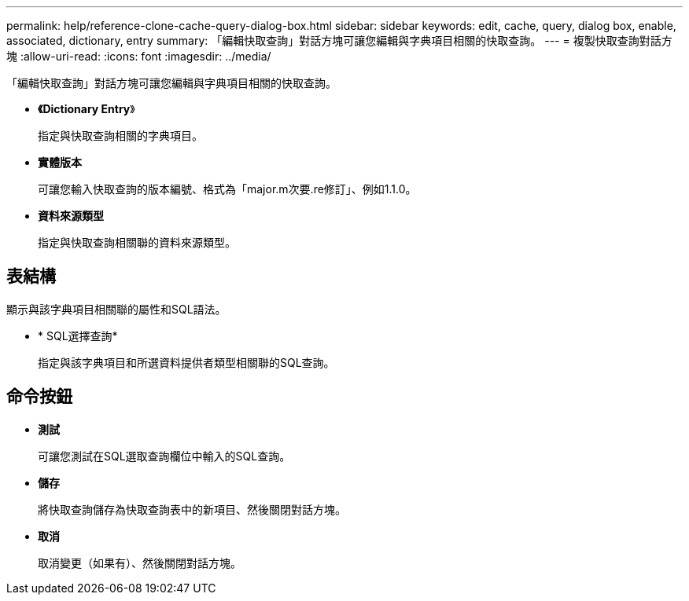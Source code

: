 ---
permalink: help/reference-clone-cache-query-dialog-box.html 
sidebar: sidebar 
keywords: edit, cache, query, dialog box, enable, associated, dictionary, entry 
summary: 「編輯快取查詢」對話方塊可讓您編輯與字典項目相關的快取查詢。 
---
= 複製快取查詢對話方塊
:allow-uri-read: 
:icons: font
:imagesdir: ../media/


[role="lead"]
「編輯快取查詢」對話方塊可讓您編輯與字典項目相關的快取查詢。

* *《Dictionary Entry*》
+
指定與快取查詢相關的字典項目。

* *實體版本*
+
可讓您輸入快取查詢的版本編號、格式為「major.m次要.re修訂」、例如1.1.0。

* *資料來源類型*
+
指定與快取查詢相關聯的資料來源類型。





== 表結構

顯示與該字典項目相關聯的屬性和SQL語法。

* * SQL選擇查詢*
+
指定與該字典項目和所選資料提供者類型相關聯的SQL查詢。





== 命令按鈕

* *測試*
+
可讓您測試在SQL選取查詢欄位中輸入的SQL查詢。

* *儲存*
+
將快取查詢儲存為快取查詢表中的新項目、然後關閉對話方塊。

* *取消*
+
取消變更（如果有）、然後關閉對話方塊。


